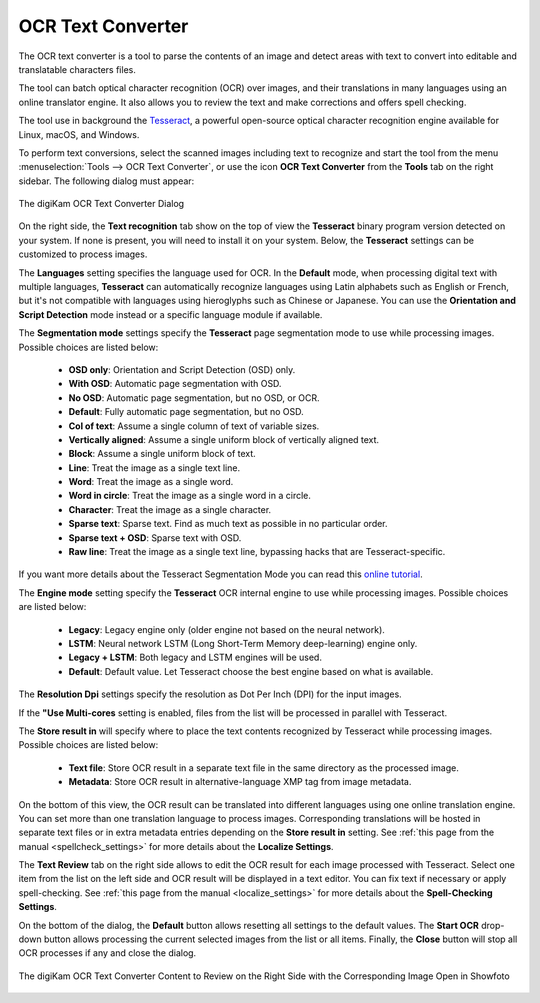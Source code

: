.. meta::
   :description: The digiKam OCR Text Converter
   :keywords: digiKam, documentation, user manual, photo management, open source, free, learn, easy, ocr, text, tesseract

.. metadata-placeholder

   :authors: - digiKam Team

   :license: see Credits and License page for details (https://docs.digikam.org/en/credits_license.html)

.. _ocrtext_converter:

OCR Text Converter
==================

.. contents::

The OCR text converter is a tool to parse the contents of an image and detect areas with text to convert into editable and translatable characters files.

The tool can batch optical character recognition (OCR) over images, and their translations in many languages using an online translator engine. It also allows you to review the text and make corrections and offers spell checking.

The tool use in background the `Tesseract <https://en.wikipedia.org/wiki/Tesseract_(software)>`_, a powerful open-source optical character recognition engine available for Linux, macOS, and Windows.

To perform text conversions, select the scanned images including text to recognize and start the tool from the menu :menuselection:`Tools --> OCR Text Converter`, or use the icon **OCR Text Converter** from the **Tools** tab on the right sidebar. The following dialog must appear:

.. figure:: images/ocrtext_converter_dialog.webp
    :alt:
    :align: center

    The digiKam OCR Text Converter Dialog

On the right side, the **Text recognition** tab show on the top of view the **Tesseract** binary program version detected on your system. If none is present, you will need to install it on your system. Below, the **Tesseract** settings can be customized to process images.

The **Languages** setting specifies the language used for OCR. In the **Default** mode, when processing digital text with multiple languages, **Tesseract** can automatically recognize languages using Latin alphabets such as English or French, but it's not compatible with languages using hieroglyphs such as Chinese or Japanese. You can use the **Orientation and Script Detection** mode instead or a specific language module if available.

The **Segmentation mode** settings specify the **Tesseract** page segmentation mode to use while processing images. Possible choices are listed below:

    - **OSD only**: Orientation and Script Detection (OSD) only.
    - **With OSD**: Automatic page segmentation with OSD.
    - **No OSD**: Automatic page segmentation, but no OSD, or OCR.
    - **Default**: Fully automatic page segmentation, but no OSD.
    - **Col of text**: Assume a single column of text of variable sizes.
    - **Vertically aligned**: Assume a single uniform block of vertically aligned text.
    - **Block**: Assume a single uniform block of text.
    - **Line**: Treat the image as a single text line.
    - **Word**: Treat the image as a single word.
    - **Word in circle**: Treat the image as a single word in a circle.
    - **Character**: Treat the image as a single character.
    - **Sparse text**: Sparse text. Find as much text as possible in no particular order.
    - **Sparse text + OSD**: Sparse text with OSD.
    - **Raw line**: Treat the image as a single text line, bypassing hacks that are Tesseract-specific.

If you want more details about the Tesseract Segmentation Mode you can read this `online tutorial <https://pyimagesearch.com/2021/11/15/tesseract-page-segmentation-modes-psms-explained-how-to-improve-your-ocr-accuracy/>`_.

The **Engine mode** setting specify the **Tesseract** OCR internal engine to use while processing images. Possible choices are listed below:

    - **Legacy**: Legacy engine only (older engine not based on the neural network).
    - **LSTM**: Neural network LSTM (Long Short-Term Memory deep-learning) engine only.
    - **Legacy + LSTM**: Both legacy and LSTM engines will be used.
    - **Default**: Default value. Let Tesseract choose the best engine based on what is available.

The **Resolution Dpi** settings specify the resolution as Dot Per Inch (DPI) for the input images.

If the **"Use Multi-cores** setting is enabled, files from the list will be processed in parallel with Tesseract.

The **Store result in** will specify where to place the text contents recognized by Tesseract while processing images. Possible choices are listed below:

    - **Text file**: Store OCR result in a separate text file in the same directory as the processed image.
    - **Metadata**: Store OCR result in alternative-language XMP tag from image metadata.

On the bottom of this view, the OCR result can be translated into different languages using one online translation engine. You can set more than one translation language to process images. Corresponding translations will be hosted in separate text files or in extra metadata entries depending on the **Store result in** setting. See :ref:`this page from the manual <spellcheck_settings>` for more details about the **Localize Settings**.

The **Text Review** tab on the right side allows to edit the OCR result for each image processed with Tesseract. Select one item from the list on the left side and OCR result will be displayed in a text editor. You can fix text if necessary or apply spell-checking. See :ref:`this page from the manual <localize_settings>` for more details about the **Spell-Checking Settings**.

On the bottom of the dialog, the **Default** button allows resetting all settings to the default values. The **Start OCR** drop-down button allows processing the current selected images from the list or all items. Finally, the **Close** button will stop all OCR processes if any and close the dialog.

.. figure:: images/ocrtext_converter_review.webp
    :alt:
    :align: center

    The digiKam OCR Text Converter Content to Review on the Right Side with the Corresponding Image Open in Showfoto 
